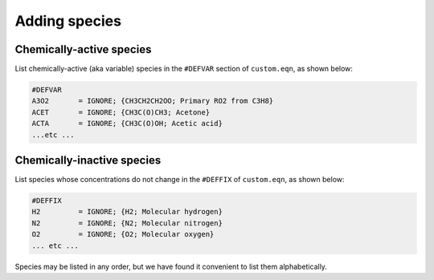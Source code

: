===============
Adding species
===============

-------------------------
Chemically-active species
-------------------------

List chemically-active (aka variable) species in the ``#DEFVAR``
section of ``custom.eqn``, as shown below:

.. code-block:: console

  #DEFVAR
  A3O2       = IGNORE; {CH3CH2CH2OO; Primary RO2 from C3H8}
  ACET       = IGNORE; {CH3C(O)CH3; Acetone}
  ACTA       = IGNORE; {CH3C(O)OH; Acetic acid}
  ...etc ...

---------------------------
Chemically-inactive species
---------------------------

List species whose concentrations do not change in the ``#DEFFIX``
of ``custom.eqn``, as shown below:

.. code-block:: console

  #DEFFIX
  H2         = IGNORE; {H2; Molecular hydrogen}
  N2         = IGNORE; {N2; Molecular nitrogen}
  O2         = IGNORE; {O2; Molecular oxygen}
  ... etc ...

Species may be listed in any order, but we have found it convenient to
list them alphabetically.
